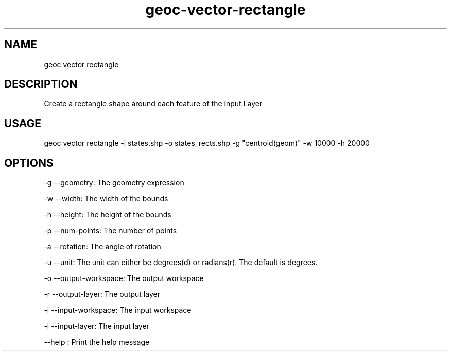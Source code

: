.TH "geoc-vector-rectangle" "1" "20 December 2014" "version 0.1"
.SH NAME
geoc vector rectangle
.SH DESCRIPTION
Create a rectangle shape around each feature of the input Layer
.SH USAGE
geoc vector rectangle -i states.shp -o states_rects.shp -g "centroid(geom)" -w 10000 -h 20000
.SH OPTIONS
-g --geometry: The geometry expression
.PP
-w --width: The width of the bounds
.PP
-h --height: The height of the bounds
.PP
-p --num-points: The number of points
.PP
-a --rotation: The angle of rotation
.PP
-u --unit: The unit can either be degrees(d) or radians(r). The default is degrees.
.PP
-o --output-workspace: The output workspace
.PP
-r --output-layer: The output layer
.PP
-i --input-workspace: The input workspace
.PP
-l --input-layer: The input layer
.PP
--help : Print the help message
.PP

